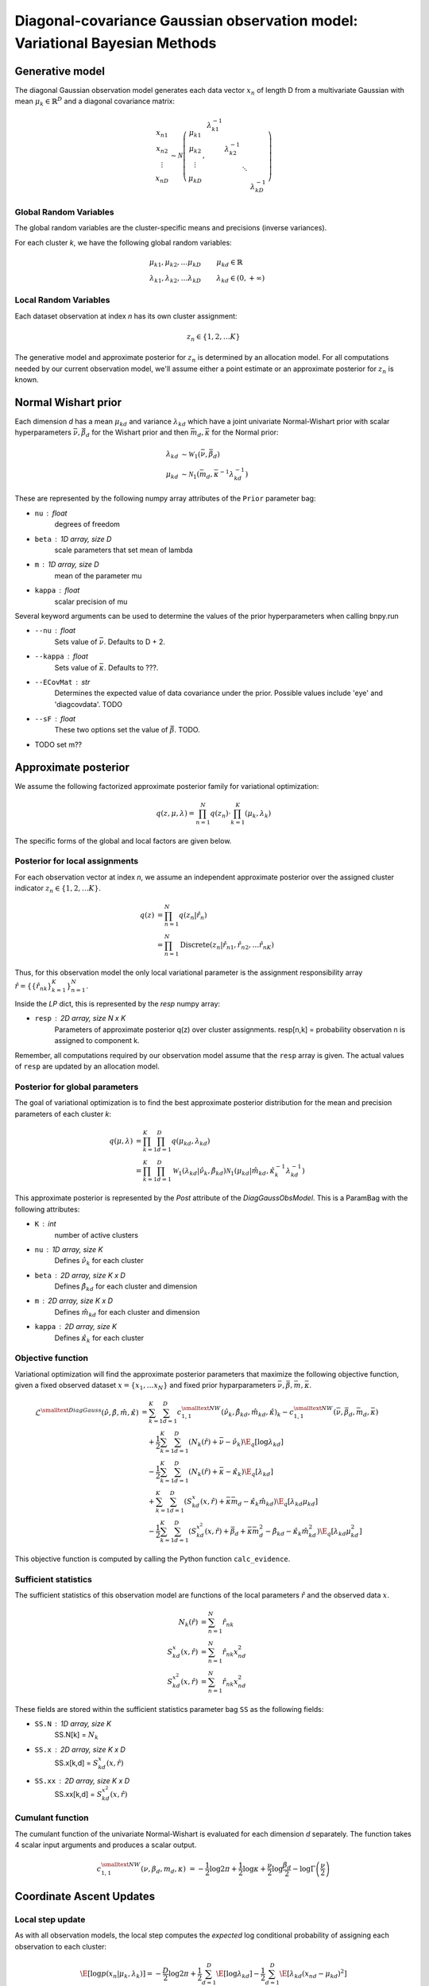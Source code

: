 ============================================================================
Diagonal-covariance Gaussian observation model: Variational Bayesian Methods
============================================================================

Generative model
================

The diagonal Gaussian observation model generates each data vector :math:`x_n` of length D from a multivariate Gaussian with mean :math:`\mu_k \in \mathbb{R}^D` and a diagonal covariance matrix:

.. math::
    \begin{array}{c}
    x_{n1} \\
    x_{n2} \\
    \vdots \\
    x_{nD}
    \end{array}
     \sim \mathcal{N} \left(
        \begin{array}{c c c c c}
        \mu_{k1} \\
        \mu_{k2} \\
        \vdots \\
        \mu_{kD}
        \end{array}
        , 
        \begin{array}{c c c c c}
        \lambda_{k1}^{-1} \\
        & \lambda_{k2}^{-1} \\
        & & \ddots
        \\ 
        & & & & \lambda_{kD}^{-1}
        \end{array}
        \right)


Global Random Variables
-----------------------

The global random variables are the cluster-specific means and precisions (inverse variances).

For each cluster *k*, we have the following global random variables:

.. math::
    \mu_{k1}, \mu_{k2}, \ldots \mu_{kD} &\qquad \mu_{kd} \in \mathbb{R}
    \\
    \lambda_{k1}, \lambda_{k2}, \ldots \lambda_{kD} &\qquad \lambda_{kd} \in (0, +\infty)


Local Random Variables
----------------------

Each dataset observation at index *n* has its own cluster assignment:

.. math::
    z_n \in \{1, 2, \ldots K \}

The generative model and approximate posterior for :math:`z_n` is determined by an allocation model. For all computations needed by our current observation model, we'll assume either a point estimate or an approximate posterior for :math:`z_n` is known.

Normal Wishart prior
====================

Each dimension *d* has a mean :math:`\mu_{kd}` and variance :math:`\lambda_{kd}` which have a joint univariate Normal-Wishart prior with scalar hyperparameters :math:`\bar{\nu}, \bar{\beta}_d` for the Wishart prior and then :math:`\bar{m}_d, \bar{\kappa}` for the Normal prior:

.. math ::
    \lambda_{kd} &\sim \mathcal{W}_1(\bar{\nu}, \bar{\beta}_d)
    \\
    \mu_{kd} &\sim \mathcal{N}_1(\bar{m}_d, \bar{\kappa}^{-1} \lambda_{kd}^{-1})

These are represented by the following numpy array attributes of the ``Prior`` parameter bag:

* ``nu`` : float
    degrees of freedom
* ``beta`` : 1D array, size D
    scale parameters that set mean of lambda
* ``m`` : 1D array, size D
    mean of the parameter mu
* ``kappa`` : float
        scalar precision of mu

Several keyword arguments can be used to determine the values of the prior hyperparameters when calling bnpy.run

* ``--nu`` : float
    Sets value of :math:`\bar{\nu}`.
    Defaults to D + 2.

    
* ``--kappa`` : float
    Sets value of :math:`\bar{\kappa}`.
    Defaults to ???.

* ``--ECovMat`` : str
    Determines the expected value of data covariance under the prior.
    Possible values include 'eye' and 'diagcovdata'.
    TODO

* ``--sF`` : float
   These two options set the value of :math:`\bar{\beta}`. TODO.

* TODO set m??

Approximate posterior
=====================

We assume the following factorized approximate posterior family for variational optimization:

.. math ::
    q(z, \mu, \lambda) = \prod_{n=1}^N q(z_n) \cdot \prod_{k=1}^K (\mu_k, \lambda_k )

The specific forms of the global and local factors are given below.

Posterior for local assignments
-------------------------------

For each observation vector at index *n*, we assume an independent approximate posterior over the assigned cluster indicator :math:`z_n \in \{1, 2, \ldots K \}`.

.. math ::
    q( z ) &= \prod_{n=1}^N q(z_n | \hat{r}_n )
    \\
        &= \prod_{n=1}^N \mbox{Discrete}(
            z_n | \hat{r}_{n1}, \hat{r}_{n2}, \ldots \hat{r}_{nK})

Thus, for this observation model the only local variational parameter is the assignment responsibility array :math:`\hat{r} = \{ \{ \hat{r}_{nk} \}_{k=1}^K \}_{n=1}^N`. 

Inside the `LP` dict, this is represented by the `resp` numpy array:

* ``resp`` : 2D array, size N x K
    Parameters of approximate posterior q(z) over cluster assignments.
    resp[n,k] = probability observation n is assigned to component k.

Remember, all computations required by our observation model assume that the ``resp`` array is given. The actual values of ``resp`` are updated by an allocation model.

Posterior for global parameters
-------------------------------

The goal of variational optimization is to find the best approximate posterior distribution for the mean and precision parameters of each cluster *k*:

.. math::
    q( \mu, \lambda ) &= \prod_{k=1}^K \prod_{d=1}^D q( \mu_{kd}, \lambda_{kd} )
    \\
    &= \prod_{k=1}^K \prod_{d=1}^D
        \mathcal{W}_1( \lambda_{kd} | \hat{\nu}_k, \hat{\beta}_{kd} )
        \mathcal{N}_1( \mu_{kd} | \hat{m}_{kd}, \hat{\kappa}_k^{-1} \lambda_{kd}^{-1} )

This approximate posterior is represented by the `Post` attribute of the `DiagGaussObsModel`. This is a ParamBag with the following attributes:

* ``K`` : int
    number of active clusters
* ``nu`` : 1D array, size K
    Defines :math:`\hat{\nu}_k` for each cluster
* ``beta`` : 2D array, size K x D
    Defines :math:`\hat{\beta}_{kd}` for each cluster and dimension
* ``m`` : 2D array, size K x D
    Defines :math:`\hat{m}_{kd}` for each cluster and dimension
* ``kappa`` : 2D array, size K
    Defines :math:`\hat{\kappa}_{k}` for each cluster


Objective function
------------------

Variational optimization will find the approximate posterior parameters that maximize the following objective function, given a fixed observed dataset :math:`x = \{x_1, \ldots x_N \}` and fixed prior hyparparameters :math:`\bar{\nu}, \bar{\beta}, \bar{m}, \bar{\kappa}`.

.. math::
    \mathcal{L}^{\smalltext{DiagGauss}}(
        \hat{\nu}, \hat{\beta}, \hat{m}, \hat{\kappa} )
    &= \sum_{k=1}^K \sum_{d=1}^D
            c^{\smalltext{NW}}_{1,1}(
                \hat{\nu}_k, \hat{\beta}_{kd}, \hat{m}_{kd}, \hat{\kappa})_k
            - c^{\smalltext{NW}}_{1,1}(
                \bar{\nu}, \bar{\beta}_d, \bar{m}_d, \bar{\kappa})
    \\ & \quad + \frac{1}{2} \sum_{k=1}^K \sum_{d=1}^D
        \left(
            N_k(\hat{r}) +  \bar{\nu} - \hat{\nu}_k
        \right)
        \E_q[ \log \lambda_{kd} ]
    \\ & \quad - \frac{1}{2} \sum_{k=1}^K \sum_{d=1}^D
        \left(
            N_{k}(\hat{r}) +  \bar{\kappa} - \hat{\kappa}_{k}
        \right)
        \E_q[ \lambda_{kd} ]
    \\ & \quad + \sum_{k=1}^K \sum_{d=1}^D 
        \left(
            S_{kd}^{x}(x, \hat{r})
            + \bar{\kappa} \bar{m}_d
            - \hat{\kappa}_k \hat{m}_{kd}
        \right)
        \E_q[ \lambda_{kd} \mu_{kd} ]
    \\ & \quad - \frac{1}{2} \sum_{k=1}^K \sum_{d=1}^D 
        \left(
            S_{kd}^{x^2}(x, \hat{r})
            + \bar{\beta}_d + \bar{\kappa} \bar{m}_{d}^2 
            - \hat{\beta}_{kd} - \hat{\kappa}_{k} \hat{m}_{kd}^2
        \right)
        \E_q[ \lambda_{kd} \mu_{kd}^2 ]

This objective function is computed by calling the Python function ``calc_evidence``.

Sufficient statistics
---------------------

The sufficient statistics of this observation model are functions of the local parameters :math:`\hat{r}` and the observed data :math:`x`.

.. math::
    N_{k}(\hat{r}) &= \sum_{n=1}^N \hat{r}_{nk}
    \\
    S^{x}_{kd}(x, \hat{r}) &= \sum_{n=1}^N \hat{r}_{nk} x_{nd}^2
    \\
    S^{x^2}_{kd}(x, \hat{r}) &= \sum_{n=1}^N \hat{r}_{nk} x_{nd}^2

These fields are stored within the sufficient statistics parameter bag ``SS`` as the following fields:

* ``SS.N`` : 1D array, size K
    SS.N[k] = :math:`N_k`
* ``SS.x`` : 2D array, size K x D
    SS.x[k,d] = :math:`S^{x}_{kd}(x, \hat{r})`
* ``SS.xx`` : 2D array, size K x D
    SS.xx[k,d] = :math:`S^{x^2}_{kd}(x, \hat{r})`


Cumulant function
-----------------

The cumulant function of the univariate Normal-Wishart is evaluated for each dimension *d* separately. The function takes 4 scalar input arguments and produces a scalar output.

.. math::
    c^{\smalltext{NW}}_{1,1}(\nu, \beta_d, m_d, \kappa) 
        &=  
        - \frac{1}{2} \log 2\pi
        + \frac{1}{2} \log \kappa
        + \frac{\nu}{2} \log \frac{\beta_d}{2}
        - \log \Gamma \left( \frac{\nu}{2} \right)


Coordinate Ascent Updates
=========================

Local step update
-----------------

As with all observation models, the local step computes the *expected* log conditional probability of assigning each observation to each cluster:

.. math ::
    \E[ \log p( x_n | \mu_k, \lambda_k ) ] =
        - \frac{D}{2} \log 2 \pi
        + \frac{1}{2} \sum_{d=1}^D \E[ \log \lambda_{kd} ]
        - \frac{1}{2} \sum_{d=1}^D \E[ \lambda_{kd} (x_{nd} - \mu_{kd})^2 ]

where the elementary expectations required are:

.. math ::
    \E[ \log \lambda_{kd} ] &=
        \psi \left( \frac{\hat{\nu}_k}{2} \right)
        - \log \frac{\hat{\beta}_{kd}}{2}
    \\
    \E_q \left[  \lambda_{kd} (x_{nd} - \mu_{kd})^2 \right] &= 
        \frac{1}{\hat{\kappa}_{k}} 
        + \frac{ \hat{\nu}_k }{ \hat{\beta}_{kd} } (x_{nd} - \hat{m}_{kd})^2

In our implementation, this is done via the function ``calc_local_params``, which computes the following arrays and places them inside the local parameter dict ``LP``.

* ``E_log_soft_ev`` : 2D array, N x K
    log probability of assigning each observation n to each cluster k
    
Global step update
------------------

The global step update produces an updated approximate posterior over the global random variables. Concretely, this means updated values for each field of the ``Post`` ParamBag attribute of the DiagGaussObsModel.

.. math ::
    \hat{\nu}_k &\gets N_k(\hat{r}) + \bar{\nu}
    \\
    \hat{\kappa}_k &\gets N_k(\hat{r}) + \bar{\kappa}
    \\
    \hat{m}_{kd} &\gets 
        \frac{1}{\hat{\kappa}_k}
        \left( S_k^{x}(x, \hat{r}) + \bar{\kappa} \bar{m}_d \right)
    \\
    \hat{\beta}_{kd} &\gets 
        S_{kd}^{x^2}(x, \hat{r})
        + \bar{\beta}_d
        + \bar{\kappa} \bar{m}_d^2
        - \hat{\kappa}_k \hat{m}_{kd}^2

Our implementation performs this update when calling the function ``update_global_params``.

Initialization
==============

Initialization creates valid values of the parameters which define the approximate posterior over the global random variables. Concretely, this means it creates a valid setting of the ``Post`` attribute of the DiagGaussObsModel object.

TODO


